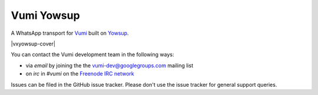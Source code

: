 Vumi Yowsup
===========

A WhatsApp transport for `Vumi`_ built on `Yowsup`_.

.. _Vumi: http://github.com/praekelt/vumi
.. _Yowsup: https://github.com/tgalal/yowsup

|vxyowsup-ci| |vxyowsup-cover|

.. |vxyowsup-ci| image:: https://travis-ci.org/praekelt/vumi-yowsub.png?branch=develop
    :alt: Travis CI build status
    :scale: 100%
    :target: https://travis-ci.org/praekelt/vumi-yowsub

.. |vxyowsub-cover| image:: https://coveralls.io/repos/praekelt/vumi-yowsub/badge.png?branch=develop
    :alt: Coveralls coverage status
    :scale: 100%
    :target: https://coveralls.io/r/praekelt/vumi-yowsub

You can contact the Vumi development team in the following ways:

* via *email* by joining the the `vumi-dev@googlegroups.com`_ mailing list
* on *irc* in *#vumi* on the `Freenode IRC network`_

.. _vumi-dev@googlegroups.com: https://groups.google.com/forum/?fromgroups#!forum/vumi-dev
.. _Freenode IRC network: https://webchat.freenode.net/?channels=#vumi

Issues can be filed in the GitHub issue tracker. Please don't use the issue
tracker for general support queries.
